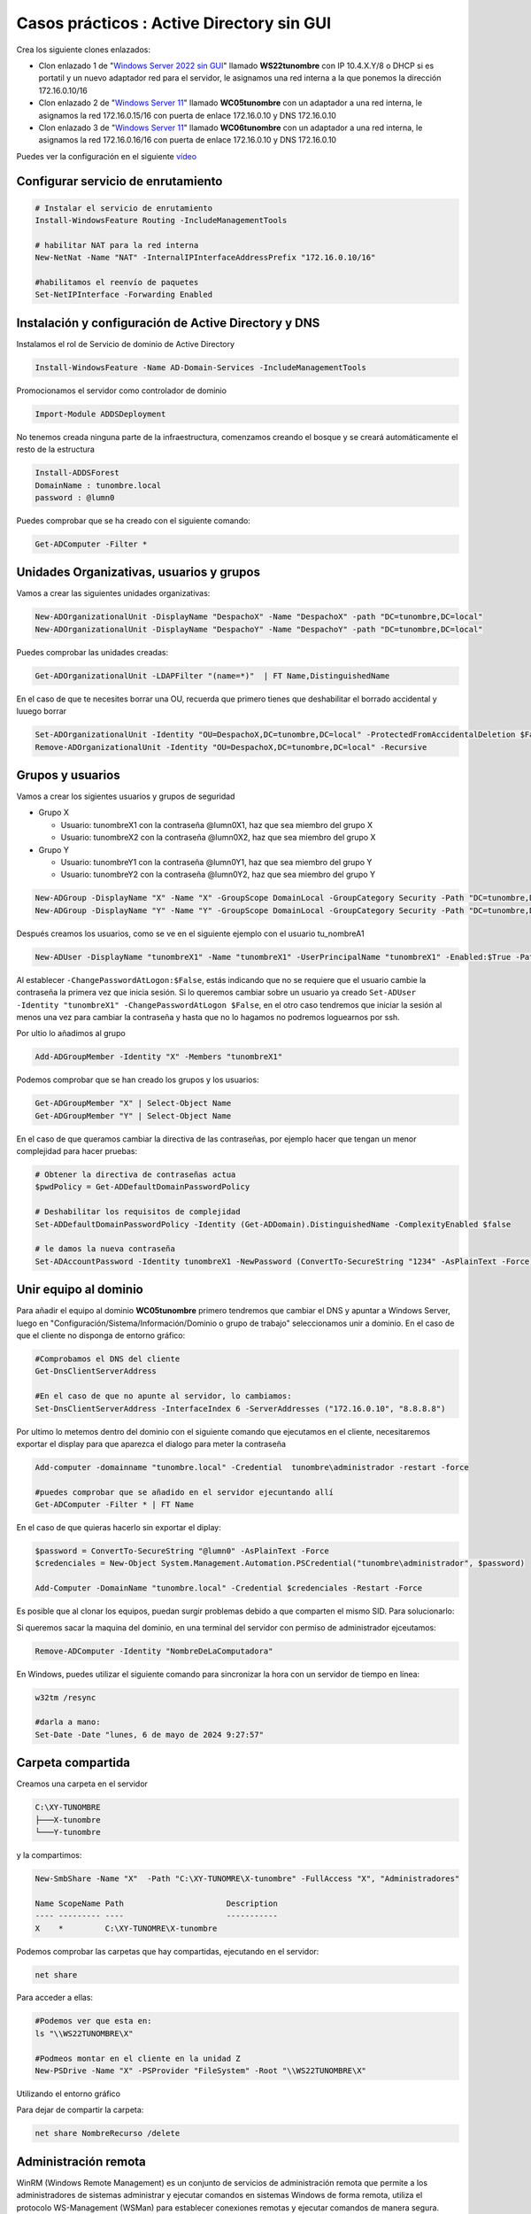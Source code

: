 ********************************************
Casos prácticos : Active Directory sin GUI
********************************************

Crea los siguiente clones enlazados:

* Clon enlazado 1 de "`Windows Server 2022 sin GUI <https://dgtrabada.github.io/so/maquinas_virtuales.html#caso-practico-windows-server-2022-sin-gui>`_" llamado **WS22tunombre** con IP 10.4.X.Y/8 o DHCP si es portatil y un nuevo adaptador red para el servidor, le asignamos una red interna a la que ponemos la dirección 172.16.0.10/16

* Clon enlazado 2 de "`Windows Server 11 <https://dgtrabada.github.io/so/maquinas_virtuales.html#caso-practico-windows-11>`_" llamado **WC05tunombre** con un adaptador a una red interna, le asignamos la red 172.16.0.15/16 con puerta de enlace 172.16.0.10 y DNS 172.16.0.10

* Clon enlazado 3 de "`Windows Server 11 <https://dgtrabada.github.io/so/maquinas_virtuales.html#caso-practico-windows-11>`_" llamado **WC06tunombre** con un adaptador a una red interna, le asignamos la red 172.16.0.16/16 con puerta de enlace 172.16.0.10 y DNS 172.16.0.10

Puedes ver la configuración en el siguiente `vídeo <https://mediateca.educa.madrid.org/video/68dserxf2iosogqv>`_

Configurar servicio de enrutamiento
-----------------------------------

.. code-block:: powershell

  # Instalar el servicio de enrutamiento
  Install-WindowsFeature Routing -IncludeManagementTools
   
  # habilitar NAT para la red interna
  New-NetNat -Name "NAT" -InternalIPInterfaceAddressPrefix "172.16.0.10/16"
  
  #habilitamos el reenvío de paquetes
  Set-NetIPInterface -Forwarding Enabled

Instalación y configuración de Active Directory y DNS
-----------------------------------------------------

Instalamos el rol de Servicio de dominio de Active Directory

.. code-block:: powershell

  Install-WindowsFeature -Name AD-Domain-Services -IncludeManagementTools

Promocionamos el servidor como controlador de dominio

.. code-block:: powershell

  Import-Module ADDSDeployment

No tenemos creada ninguna parte de la infraestructura, comenzamos creando el bosque y se creará automáticamente el resto de la estructura
  
.. code-block:: powershell

  Install-ADDSForest
  DomainName : tunombre.local
  password : @lumn0

Puedes comprobar que se ha creado con el siguiente comando:

.. code-block:: powershell

  Get-ADComputer -Filter * 

.. image:: imagenes/WS22NGUI00.png

Unidades Organizativas, usuarios y grupos
-----------------------------------------

Vamos a crear las siguientes  unidades organizativas:

.. code-block:: powershell

  New-ADOrganizationalUnit -DisplayName "DespachoX" -Name "DespachoX" -path "DC=tunombre,DC=local"
  New-ADOrganizationalUnit -DisplayName "DespachoY" -Name "DespachoY" -path "DC=tunombre,DC=local"

Puedes comprobar las unidades creadas:

.. code-block:: powershell

  Get-ADOrganizationalUnit -LDAPFilter "(name=*)"  | FT Name,DistinguishedName

.. image:: imagenes/WS22NGUI01.png

En el caso de que te necesites borrar una OU, recuerda que primero tienes que deshabilitar el borrado accidental y luuego borrar

.. code-block:: powershell

  Set-ADOrganizationalUnit -Identity "OU=DespachoX,DC=tunombre,DC=local" -ProtectedFromAccidentalDeletion $False
  Remove-ADOrganizationalUnit -Identity "OU=DespachoX,DC=tunombre,DC=local" -Recursive


Grupos y usuarios
------------------

Vamos a crear los sigientes usuarios y grupos de seguridad

* Grupo X
  
  * Usuario: tunombreX1 con la contraseña @lumn0X1, haz que sea miembro del grupo X
  * Usuario: tunombreX2 con la contraseña @lumn0X2, haz que sea miembro del grupo X
  
* Grupo Y
  
  * Usuario: tunombreY1 con la contraseña @lumn0Y1, haz que sea miembro del grupo Y
  * Usuario: tunombreY2 con la contraseña @lumn0Y2, haz que sea miembro del grupo Y  

.. code-block:: powershell

  New-ADGroup -DisplayName "X" -Name "X" -GroupScope DomainLocal -GroupCategory Security -Path "DC=tunombre,DC=local"
  New-ADGroup -DisplayName "Y" -Name "Y" -GroupScope DomainLocal -GroupCategory Security -Path "DC=tunombre,DC=local"


Después creamos los usuarios, como se ve en el siguiente ejemplo con el usuario tu_nombreA1

.. code-block:: powershell 
  
  New-ADUser -DisplayName "tunombreX1" -Name "tunombreX1" -UserPrincipalName "tunombreX1" -Enabled:$True -Path "DC=tunombre,DC=local" -AccountPassword (ConvertTo-SecureString -string "@lumn0X1" -AsPlainText -Force) -ChangePasswordAtLogon:$False

Al establecer ``-ChangePasswordAtLogon:$False``, estás indicando que no se requiere que el usuario cambie la contraseña la primera vez que inicia sesión. Si lo queremos cambiar sobre un usuario ya creado ``Set-ADUser -Identity "tunombreX1" -ChangePasswordAtLogon $False``, en el otro caso tendremos que iniciar la sesión al menos una vez para cambiar la contraseña y hasta que no lo hagamos no podremos loguearnos por ssh.

Por ultio lo añadimos al grupo

.. code-block:: powershell
 
  Add-ADGroupMember -Identity "X" -Members "tunombreX1"


Podemos comprobar que se han creado los grupos y los usuarios:

.. code-block:: powershell

  Get-ADGroupMember "X" | Select-Object Name
  Get-ADGroupMember "Y" | Select-Object Name

.. image:: imagenes/WS22NGUI02.png

En el caso de que queramos cambiar la directiva de las contraseñas, por ejemplo hacer que tengan un menor complejidad para hacer pruebas:

.. code-block:: powershell

  # Obtener la directiva de contraseñas actua
  $pwdPolicy = Get-ADDefaultDomainPasswordPolicy 
  
  # Deshabilitar los requisitos de complejidad
  Set-ADDefaultDomainPasswordPolicy -Identity (Get-ADDomain).DistinguishedName -ComplexityEnabled $false 
  
  # le damos la nueva contraseña
  Set-ADAccountPassword -Identity tunombreX1 -NewPassword (ConvertTo-SecureString "1234" -AsPlainText -Force) -Reset


Unir equipo al dominio
----------------------

Para añadir el equipo al dominio **WC05tunombre** primero tendremos que cambiar el DNS y apuntar a Windows Server, luego en "Configuración/Sistema/Información/Dominio o grupo de trabajo"  seleccionamos unir a dominio. En el caso de que el cliente no disponga de entorno gráfico:

.. code-block:: powershell

  #Comprobamos el DNS del cliente
  Get-DnsClientServerAddress

  #En el caso de que no apunte al servidor, lo cambiamos:
  Set-DnsClientServerAddress -InterfaceIndex 6 -ServerAddresses ("172.16.0.10", "8.8.8.8")
   
Por ultimo lo metemos dentro del dominio con el siguiente comando que ejecutamos en el cliente, necesitaremos exportar el display para que aparezca el dialogo para meter la contraseña

.. code-block:: powershell

  Add-computer -domainname "tunombre.local" -Credential  tunombre\administrador -restart -force
   
  #puedes comprobar que se añadido en el servidor ejecuntando allí
  Get-ADComputer -Filter * | FT Name
  
.. image:: imagenes/WS22NGUI03.png

En el caso de que quieras hacerlo sin exportar el diplay:

.. code-block:: powershell

  $password = ConvertTo-SecureString "@lumn0" -AsPlainText -Force
  $credenciales = New-Object System.Management.Automation.PSCredential("tunombre\administrador", $password)

  Add-Computer -DomainName "tunombre.local" -Credential $credenciales -Restart -Force

Es posible que al clonar los equipos, puedan surgir problemas debido a que comparten el mismo SID. Para solucionarlo:

.. image:: imagenes/sysprep.png


Si queremos sacar la maquina del dominio, en una terminal del servidor con permiso de administrador ejceutamos:

.. code-block:: powershell

  Remove-ADComputer -Identity "NombreDeLaComputadora"


En Windows, puedes utilizar el siguiente comando para sincronizar la hora con un servidor de tiempo en línea:

.. code-block:: powershell
  
  w32tm /resync
  
  #darla a mano:
  Set-Date -Date "lunes, 6 de mayo de 2024 9:27:57"


Carpeta compartida
------------------

Creamos una carpeta en el servidor 

.. code-block:: powershell

  C:\XY-TUNOMBRE
  ├───X-tunombre
  └───Y-tunombre

y la compartimos:

.. code-block:: powershell

  New-SmbShare -Name "X"  -Path "C:\XY-TUNOMRE\X-tunombre" -FullAccess "X", "Administradores" 

  Name ScopeName Path                      Description
  ---- --------- ----                      -----------
  X    *         C:\XY-TUNOMRE\X-tunombre


Podemos comprobar las carpetas que hay compartidas, ejecutando en el servidor:

.. code-block:: powershell
   
  net share

Para acceder a ellas:

.. code-block:: powershell
   
  #Podemos ver que esta en:
  ls "\\WS22TUNOMBRE\X"
   
  #Podmeos montar en el cliente en la unidad Z
  New-PSDrive -Name "X" -PSProvider "FileSystem" -Root "\\WS22TUNOMBRE\X" 
  
Utilizando el entorno gráfico

.. image:: imagenes/WS22NGUI04.png

Para dejar de compartir la carpeta: 

.. code-block:: powershell
   
  net share NombreRecurso /delete



Administración remota
---------------------

WinRM (Windows Remote Management) es un conjunto de servicios de administración remota que permite a los administradores de sistemas administrar y ejecutar comandos en sistemas Windows de forma remota, utiliza el protocolo WS-Management (WSMan) para establecer conexiones remotas y ejecutar comandos de manera segura. 

Para permitir la administración remota del cliente, configuramos WinRM:

.. code-block:: powershell
   
  winrm quickconfig 
  
Desde el servidor pordemos ejecutar comandos:

.. code-block:: powershell
   
  Invoke-Command -ComputerName WC05TUNOMBRE,WC06TUNOMBRE -ScriptBlock {HOSTNAME.EXE}

Invoke-Command se comunicará con hasta 32 equipos a la vez, si ponemos más comenzará hasta terminar los 32 primeros.

Si queremos abrir una sesisión

.. code-block:: powershell
   
  Enter-PSSession WC06TUNOMBRE
  Exit-PSSession
  
También ofrece la opción de crear una conexión persistente "PSSession", en estas sesiones las re-conexiones son mucho más rápidas y se conservará el estado, para ello llamada PSSession con (New-PSSession) en lugar de usar -ComputerName con Enter-PSSession o Invoke-Command, utilizaremos su parámetro -Session y pasaremos un objeto PSSession existente y abierto. Esto permite a los comandos volver a utilizar la conexión persistente que se había creado anteriormente.

.. code-block:: powershell
   
  # Crear una nueva sesión remota
  $session = New-PSSession -ComputerName WC06TUNOMBRE

  # Ejecutar un comando en la sesión remota
  Invoke-Command -Session $session -ScriptBlock { Get-PSSessionConfiguration }
  
  # Habilitar la ejecución de scripts en los equipos
  Invoke-Command -Session $session -ScriptBlock { Set-ExecutionPolicy Unrestricted }

  # Podemos instalar el servidor ssh de forma remota:
  Invoke-Command -Session $session -ScriptBlock { Add-WindowsCapability -Online -Name $(Get-WindowsCapability -Online | Where-Object Name -like 'OpenSSH.server*' | Select-Object  Name| Select-Object -Index 0) }
  
  Invoke-Command -Session $session -ScriptBlock { Get-Service sshd }

Cuando se utilizan sesiones persistentes, por otro lado, las re-conexiones son mucho más rápidas, y puesto que se están manteniendo y reutilizando las sesiones, se conservará el estado.

.. code-block:: powershell
   
  Invoke-Command -Session $session -ScriptBlock { $a = 1 }          
  Invoke-Command -Session $session -ScriptBlock { echo $a }    
  1


Podemos cargar un script:

.. code-block:: powershell
   
   $scriptBlock = {
    echo "hola $(whoami.exe)"
    echo "hoy es $(date)"
  }

  Invoke-Command -Session $session -ScriptBlock $scriptBlock

También podemos cargarlo de un archivo, para editar el script lo podemos hacer directamente con el `editor vim <https://dgtrabada.github.io/so/windows/06_powershell.html#instalar-edior-vi>`_ utilizando una conexión por `ssh <https://dgtrabada.github.io/so/windows/06_powershell.html#instalar-el-servidor-ssh>`_

.. code-block:: powershell
     
  PS C:\Users\Administrador> cat script.ps1  
  echo "hola $(whoami.exe)"
  echo "hoy es $(date)"
  
  PS C:\Users\Administrador> Invoke-Command -FilePath script.ps1 -Session $session
  hola tunombre\administrador
  hoy es 05/06/2024 10:52:12

Para tener acceso a un recurso compartido de red en una sesión remota. utilizamos `Enable-WSManCredSSP <https://learn.microsoft.com/es-es/powershell/module/microsoft.powershell.core/invoke-command?view=powershell-7.2#examples>`_, sirve para habilitar el delegado de credenciales de CredSSP (Credential Security Support Provider) en el servidor de administración remota y en el cliente. 

.. code-block:: powershell
     
  Enable-WSManCredSSP -Role client -DelegateComputer WC06TUNOMBRE
  # usamos la $session  creada 
  Invoke-Command -Session $session -ScriptBlock { Enable-WSManCredSSP -Role Server -Force }

  $parameters = @{
    ComputerName   = 'WC06TUNOMBRE'
    ScriptBlock    = { Get-Item \\WS22tunombre\sysvol\tunombre.local\scripts\mount.ps1 }
    Authentication = 'CredSSP'
    Credential     = 'tunombre\Administrador'  
    }
    
    Invoke-Command @parameters
    
Ten encuenta que necesitaras acceso al entorno gráfico:

.. image:: imagenes/WS22NGUI05.png

De esta forma podemos instalar programas que se ecuentren en una carpeta compartida

.. code-block:: powershell
     
  Invoke-Command -Credential tunombre\Administrador -ComputerName WC06TUNOMBRE -Authentication CredSSP -ScriptBlock {Start-Process msiexec.exe -ArgumentList "/i \\WS22tunombre\sysvol\tunombre.local\vlc-3.0.20-win64.msi /qn" -Wait}

Sería lo mismo que:

.. code-block:: powershell
     
  $parameters = @{
  Credential = 'tunombre\Administrador'
  ComputerName = 'WC06TUNOMBRE'
  Authentication = 'CredSSP'
  ScriptBlock = {
    param($dirmsi)
    Start-Process msiexec.exe -ArgumentList "/i $dirmsi /qn" -Wait
    }
    ArgumentList = '\\WS22tunombre\sysvol\tunombre.local\vlc-3.0.20-win64.msi'
  }

  Invoke-Command  @parameters

Mapear unidades de red a las carpetas compartidas 
-------------------------------------------------

.. code-block:: powershell

  cat \\WS22tunombre\sysvol\tunombre.local\scripts\mount.ps1
  New-PSDrive -Name "X" -PSProvider "FileSystem" -Root "\\WS22TUNOMBRE\X"
 
En el caso que queramos que el cambio sea permanente:

.. code-block:: powershell

  New-PSDrive -Persist -Name "X" -PSProvider "FileSystem" -Root "\\WS22TUNOMBRE\X" -Scope Global 
  
  
  
Mover objetos entre las diferentes unidades organizativas
---------------------------------------------------------

Vamos a mover un equipo de Computers a DespachoX, primero vemos los clientes que tenemos:

.. code-block:: powershell

  Get-ADComputer -Filter * | Select-Object Name, DistinguishedName

  #Nuestro cliente esta en:
  Get-ADComputer -Filter {Name  -eq "WC06TUNOMBRE"} | FT DistinguishedName

Vemos las siguientes unidades organizativas:

.. code-block:: powershell

  #Tenemos las siguientes unidades organizativas
  Get-ADOrganizationalUnit -Filter * -SearchBase "DC=tunombre,DC=local" | FT DistinguishedName
  
Movemos el equipo al "DespachoX"

.. code-block:: powershell

   $IdentidadEquipo = $(Get-ADComputer -Identity "WC06TUNOMBRE").DistinguishedName
  
  Move-ADObject -Identity $IdentidadEquipo -TargetPath "OU=DespachoX,DC=tunombre,DC=local" -Confirm:$False

Crear y vinculamos GPO
----------------------

Creamos la politica de grupo:

.. code-block:: powershell

  New-GPO -Name "MapearX"
  
Asignar la configuración de inicio de sesión a la GPO

.. code-block:: powershell

  $parameters = @{
  Name = 'MapearX'
  Key  = "HKEY_LOCAL_MACHINE\SOFTWARE\Microsoft\Windows\CurrentVersion\Run"
  ValueName = "ScriptName" 
  Type = "String"
  Value = "\\WS22tunombre\sysvol\tunombre.local\scripts\mount.ps1"
  }
  
  Set-GPRegistryValue @parameters 

  
La vinculamos:

.. code-block:: powershell

  Get-GPO -Name "MapearX"  | New-GPLink -Target "OU=DespachoX,DC=tunombre,DC=local"
  
Si queremos desvincular:  

.. code-block:: powershell

  Remove-GPLink -Name <Nombre> -Target <Path_OU_Dominio>
  
Borrarla:

.. code-block:: powershell

  Remove-GPO -Name <Nombre> -Domain <dominio>

Gestión de ACL sin entorno gráfico
----------------------------------

Access Control List o "Lista de Control de Acceso" es utilizado para definir y controlar los permisos de acceso a recursos, como archivos, carpetas, impresoras y otros objetos en un sistema informáticos, con el comando Get-Acl podemos obtener la ACL de una archivo o carpeta.

.. code-block:: powershell

  PS C:\Users> Get-Acl A

  Path Owner                   Access
  ---- -----                   ------
  A    BUILTIN\Administradores NT AUTHORITY\SYSTEM Allow  FullControl...

  PS C:\Users> $(Get-Acl A).Owner
  BUILTIN\Administradores
  PS C:\Users> $(Get-Acl A).Group
  WC22TUNOMBRE\Ninguno

Con el comando icacls puedes administrar las Listas de Control de Acceso (ACLs) en archivos y carpetas.

.. code-block:: powershell

  #Cambiar permisos en un archivo o carpeta:
  PS C:\Users> icacls A /grant "wc22tunombre\tu_nombrea1:(OI)(CI)RW"           
  PS C:\Users> Get-Acl A

  Path Owner                   Access
  ---- -----                   ------
  A    BUILTIN\Administradores WC22TUNOMBRE\tu_nombreA1 Allow  Write, Read, Synchronize...

  #le hemos dado permisos de RW al usuario tu_nombreA1
  
  #Para cambiar propietario
  icacls A /setowner "wc22tunombre\tu_nombrea1"
  

Ejemplo de como dar permisos de RW a un grupo completo:

.. code-block:: powershell

  $permissions = "Read", "Write" 

  $acl = Get-Acl -Path A

  # Crear una regla de acceso para el grupo A
  $accessRule = New-Object System.Security.AccessControl.FileSystemAccessRule("A", $permissions, "ContainerInherit, ObjectInherit", "None", "Allow")

  $acl.SetAccessRule($accessRule)
  Set-Acl -Path A -AclObject $acl
  
  
Otro ejemplo, vamos a crear una carpeta llamada 'XY', dentro  dos subcarpetas llamadas 'X' y 'Y'.  Definiremos los permisos para que solo el grupo 'X' tenga acceso de entrada a la carpeta 'X' dentro de 'XY'."


Creamos las carpetas:

.. code-block:: powershell

  rm -r C:\Users\XY

  mkdir C:\Users\XY
  mkdir C:\Users\XY\X
  mkdir C:\Users\XY\Y

Obtenemos el objeto ACL actual de la carpeta XY

.. code-block:: powershell

  $acl= Get-Acl -Path "C:\Users\XY"

Damos permisos para la carpeta principal (lectura y escritura)

.. code-block:: powershell

  $permisos= "ReadAndExecute", "ListDirectory"

Crear la regla de acceso para el grupo X

.. code-block:: powershell

  $reglaX = New-Object System.Security.AccessControl.FileSystemAccessRule("X",$permisos, "Allow")
  $reglaY = New-Object System.Security.AccessControl.FileSystemAccessRule("Y",$permisos, "Allow")


Agregamos las reglas de acceso a la carpeta "XY"

.. code-block:: powershell

  $acl.AddAccessRule($reglaX)
  $acl.AddAccessRule($reglaY)
  Set-Acl -Path "C:\Users\XY" -AclObject $acl

Agregamos permisos para para la carpeta "X" pueda ser modificada por el grupo "X"

.. code-block:: powershell

  cd C:\Users\XY

  $acl= Get-Acl -Path "C:\Users\XY\X"
  $permisos = "Modify"
  $regla = New-Object System.Security.AccessControl.FileSystemAccessRule("X",$permisos, "Allow")

  $acl.AddAccessRule($regla)
  Set-Acl -Path "C:\Users\XY\X" -AclObject $acl

Agregamos permisos para para la carpeta "Y" pueda ser modificada por el grupo "Y"

.. code-block:: powershell

  $acl= Get-Acl -Path "C:\Users\XY\Y"
  $permisos = "Modify"
  $regla = New-Object System.Security.AccessControl.FileSystemAccessRule("Y",$permisos, "Allow")

  $acl.AddAccessRule($regla)
  Set-Acl -Path "C:\Users\XY\Y" -AclObject $acl



